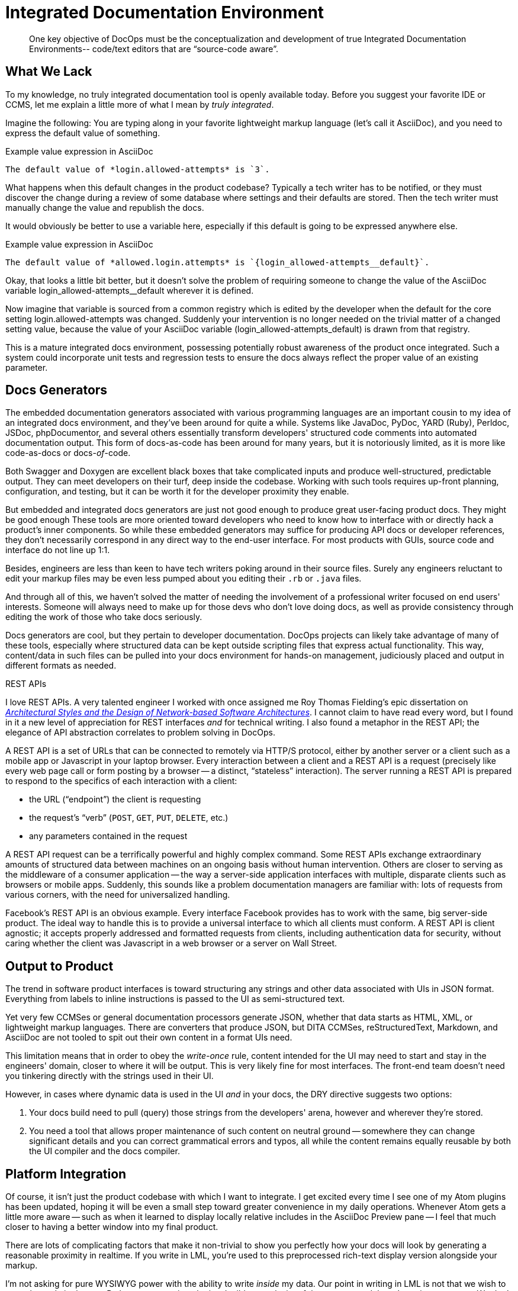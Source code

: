 = Integrated Documentation Environment

[abstract]
One key objective of DocOps must be the conceptualization and development of true Integrated Documentation Environments-- code/text editors that are “source-code aware”.

== What We Lack

To my knowledge, no truly integrated documentation tool is openly available today.
Before you suggest your favorite IDE or CCMS, let me explain a little more of what I mean by _truly integrated_.

Imagine the following: You are typing along in your favorite lightweight markup language (let's call it AsciiDoc), and you need to express the default value of something.

[source,asciidoc]
.Example value expression in AsciiDoc
----
The default value of *login.allowed-attempts* is `3`.
----

What happens when this default changes in the product codebase?
Typically a tech writer has to be notified, or they must discover the change during a review of some database where settings and their defaults are stored.
Then the tech writer must manually change the value and republish the docs.

It would obviously be better to use a variable here, especially if this default is going to be expressed anywhere else.

[source,asciidoc]
.Example value expression in AsciiDoc
----
The default value of *allowed.login.attempts* is `{login_allowed-attempts__default}`.
----

Okay, that looks a little bit better, but it doesn't solve the problem of requiring someone to change the value of the AsciiDoc variable login_allowed-attempts__default wherever it is defined.

Now imagine that variable is sourced from a common registry which is edited by the developer when the default for the core setting login.allowed-attempts was changed.
Suddenly your intervention is no longer needed on the trivial matter of a changed setting value, because the value of your AsciiDoc variable (login_allowed-attempts_default) is drawn from that registry.

This is a mature integrated docs environment, possessing potentially robust awareness of the product once integrated.
Such a system could incorporate unit tests and regression tests to ensure the docs always reflect the proper value of an existing parameter.

== Docs Generators

The embedded documentation generators associated with various programming languages are an important cousin to my idea of an integrated docs environment, and they've been around for quite a while.
Systems like JavaDoc, PyDoc, YARD (Ruby), Perldoc, JSDoc, phpDocumentor, and several others essentially transform developers' structured code comments into automated documentation output.
This form of docs-as-code has been around for many years, but it is notoriously limited, as it is more like code-as-docs or docs-__of__-code.

Both Swagger and Doxygen are excellent black boxes that take complicated inputs and produce well-structured, predictable output.
They can meet developers on their turf, deep inside the codebase.
Working with such tools requires up-front planning, configuration, and testing, but it can be worth it for the developer proximity they enable.

But embedded and integrated docs generators are just not good enough to produce great user-facing product docs.
They might be good enough
These tools are more oriented toward developers who need to know how to interface with or directly hack a product's inner components.
So while these embedded generators may suffice for producing API docs or developer references, they don't necessarily correspond in any direct way to the end-user interface.
For most products with GUIs, source code and interface do not line up 1:1.

Besides, engineers are less than keen to have tech writers poking around in their source files.
Surely any engineers reluctant to edit your markup files may be even less pumped about you editing their `.rb` or `.java` files.

And through all of this, we haven't solved the matter of needing the involvement of a professional writer focused on end users' interests.
Someone will always need to make up for those devs who don't love doing docs, as well as provide consistency through editing the work of those who take docs seriously.

Docs generators are cool, but they pertain to developer documentation.
DocOps projects can likely take advantage of many of these tools, especially where structured data can be kept outside scripting files that express actual functionality.
This way, content/data in such files can be pulled into your docs environment for hands-on management, judiciously placed and output in different formats as needed.

[[rest]]
.REST APIs
****
// This probably needs to move
I love REST APIs.
A very talented engineer I worked with once assigned me Roy Thomas Fielding's epic dissertation on https://www.ics.uci.edu/~fielding/pubs/dissertation/top.htm[_Architectural Styles and
the Design of Network-based Software Architectures_].
I cannot claim to have read every word, but I found in it a new level of appreciation for REST interfaces _and_ for technical writing.
I also found a metaphor in the REST API; the elegance of API abstraction correlates to problem solving in DocOps.

A REST API is a set of URLs that can be connected to remotely via HTTP/S protocol, either by another server or a client such as a mobile app or Javascript in your laptop browser.
Every interaction between a client and a REST API is a request (precisely like every web page call or form posting by a browser -- a distinct, “stateless” interaction).
The server running a REST API is prepared to respond to the specifics of each interaction with a client:

* the URL (“endpoint”) the client is requesting
* the request's “verb” (`POST`, `GET`, `PUT`, `DELETE`, etc.)
* any parameters contained in the request

A REST API request can be a terrifically powerful and highly complex command.
Some REST APIs exchange extraordinary amounts of structured data between machines on an ongoing basis without human intervention.
Others are closer to serving as the middleware of a consumer application -- the way a server-side application interfaces with multiple, disparate clients such as browsers or mobile apps.
Suddenly, this sounds like a problem documentation managers are familiar with: lots of requests from various corners, with the need for universalized handling.

Facebook's REST API is an obvious example.
Every interface Facebook provides has to work with the same, big server-side product.
The ideal way to handle this is to provide a universal interface to which all clients must conform.
A REST API is client agnostic; it accepts properly addressed and formatted requests from clients, including authentication data for security, without caring whether the client was Javascript in a web browser or a server on Wall Street.
****

== Output to Product

The trend in software product interfaces is toward structuring any strings and other data associated with UIs in JSON format.
Everything from labels to inline instructions is passed to the UI as semi-structured text.

Yet very few CCMSes or general documentation processors generate JSON, whether that data starts as HTML, XML, or lightweight markup languages.
There are converters that produce JSON, but DITA CCMSes, reStructuredText, Markdown, and AsciiDoc are not tooled to spit out their own content in a format UIs need.

This limitation means that in order to obey the _write-once_ rule, content intended for the UI may need to start and stay in the engineers' domain, closer to where it will be output.
This is very likely fine for most interfaces.
The front-end team doesn't need you tinkering directly with the strings used in their UI.

However, in cases where dynamic data is used in the UI _and_ in your docs, the DRY directive suggests two options:

. Your docs build need to pull (query) those strings from the developers' arena, however and wherever they're stored.

. You need a tool that allows proper maintenance of such content on neutral ground -- somewhere they can change significant details and you can correct grammatical errors and typos, all while the content remains equally reusable by both the UI compiler and the docs compiler.

== Platform Integration

Of course, it isn't just the product codebase with which I want to integrate.
I get excited every time I see one of my Atom plugins has been updated, hoping it will be even a small step toward greater convenience in my daily operations.
Whenever Atom gets a little more aware -- such as when it learned to display locally relative includes in the AsciiDoc Preview pane -- I feel that much closer to having a better window into my final product.

There are lots of complicating factors that make it non-trivial to show you perfectly how your docs will look by generating a reasonable proximity in realtime.
If you write in LML, you're used to this preprocessed rich-text display version alongside your markup.

I'm not asking for pure WYSIWYG power with the ability to write _inside_ my data.
Our point in writing in LML is not that we wish to stare the code in the eye.
Rather, we appreciate the irreducible complexity of the content models we're trying to convey.
We don't wish to hide semantic elements, such as indicators that a dynamically generated object will appear in the place of this object.
And in most cases, we may not even wish to see our copy mixed in with the dynamic data that will eventually populate our variables and other placeholders.

What we do need is the ability to quickly preview our content and design with the data it documents, preferably without having to rebuild every time and check it in another application altogether (such as a browser).

== Admin Powers

// TODO section-research
// TODO section-start
////
* File management
* Custom fuzzy search replace (markup obscures text search)
* Consolidated document metadata (uber-YAML?)
* Document/page orphan control
* Testing frameworks?
////
